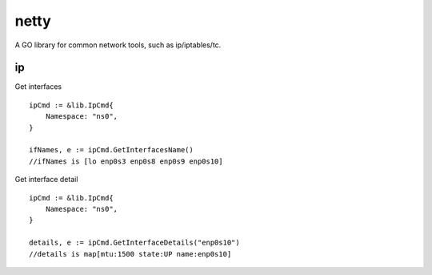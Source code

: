 ========
netty
========

A GO library for common network tools, such as ip/iptables/tc.

ip
---

Get interfaces ::

    ipCmd := &lib.IpCmd{
        Namespace: "ns0",
    }

    ifNames, e := ipCmd.GetInterfacesName()
    //ifNames is [lo enp0s3 enp0s8 enp0s9 enp0s10]

Get interface detail ::

    ipCmd := &lib.IpCmd{
        Namespace: "ns0",
    }

    details, e := ipCmd.GetInterfaceDetails("enp0s10")
    //details is map[mtu:1500 state:UP name:enp0s10]
